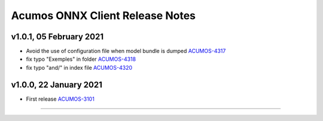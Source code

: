 .. ===============LICENSE_START=======================================================
.. Acumos CC-BY-4.0
.. ===================================================================================
.. Copyright (C) 2020 Orange Intellectual Property. All rights reserved.
.. ===================================================================================
.. This Acumos documentation file is distributed by Orange
.. under the Creative Commons Attribution 4.0 International License (the "License");
.. you may not use this file except in compliance with the License.
.. You may obtain a copy of the License at
..
..      http://creativecommons.org/licenses/by/4.0
..
.. This file is distributed on an "AS IS" BASIS,
.. WITHOUT WARRANTIES OR CONDITIONS OF ANY KIND, either express or implied.
.. See the License for the specific language governing permissions and
.. limitations under the License.
.. ===============LICENSE_END=========================================================

================================
Acumos ONNX Client Release Notes
================================

v1.0.1, 05 February 2021
========================

* Avoid the use of configuration file when model bundle is dumped `ACUMOS-4317 <https://jira.acumos.org/browse/ACUMOS-4317>`_
* fix typo "Exemples" in folder `ACUMOS-4318 <https://jira.acumos.org/browse/ACUMOS-4318>`_
* fix typo "and/" in index file `ACUMOS-4320 <https://jira.acumos.org/browse/ACUMOS-4320>`_

v1.0.0, 22 January 2021
=======================

* First release `ACUMOS-3101 <https://jira.acumos.org/browse/ACUMOS-3101>`_

========================
